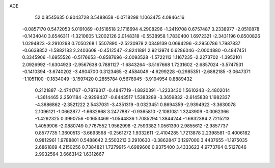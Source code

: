 ACE 
   52
   0.8545635   0.9043728   3.5488658  -0.0718298   1.1063475   4.0846416
  -0.0857170   0.5472053   5.0191069  -0.1518518   2.1716694   4.2908296
  -1.2419708   0.6757487   3.2338977  -2.0510878  -0.1434040   3.6546311
  -1.3210605   1.2002126   2.0148318  -0.5538958   1.7830400   1.6972321
  -2.3431196   0.8500826   1.0294823  -3.2910298   0.7050268   1.5507890
  -2.5230979   2.0349139   0.0694296  -3.2950786   1.7987837  -0.6638852
  -1.5882183   2.2403608  -0.4512547  -2.8241891   2.9213974   0.6286046
  -2.0004880  -0.4847451   0.3345906  -1.6955526  -0.5176653  -0.8587696
  -2.0093528  -1.5722113   1.1167235  -2.2273702  -1.3952101   2.0926992
  -1.6304923  -2.9567638   0.7881127  -1.6843264  -3.5167668   1.7231602
  -2.6857024  -3.5747531  -0.1410394  -3.6740202  -3.4904700   0.3123465
  -2.4584049  -4.6299228  -0.2985351  -2.6882185  -3.0647371  -1.1051100
  -0.1834049  -3.1597420   0.2855784   0.5676945  -3.9194954   0.8889432
   0.2121887  -2.4741767  -0.7879317  -0.4847719  -1.8820391  -1.2233430
   1.5610243  -2.4802014  -1.3614465   2.2501184  -2.9299437  -0.6443517
   1.5383289  -3.3659832  -2.6145838   1.1982337  -4.3686862  -2.3521222
   2.5437031  -3.4351319  -3.0323451   0.8694359  -2.9394922  -3.3630078
   2.1096121  -1.0662877  -1.6632668   3.2477887  -0.9365810  -2.1081081
   1.3243909  -0.0062366  -1.4292325   0.3990756  -0.1653469  -1.0544836
   1.7085294   1.3844244  -1.6832384   2.7215213   1.4059906  -2.0880749
   0.7767552   1.9562998  -2.7593382   1.0561390   2.9855612  -2.9857737
   0.8577735   1.3600513  -3.6693568  -0.2561272   1.9332611  -2.4104285
   1.7213878   2.2398581  -0.4006182   0.9812961   1.9788801   0.5488642
   2.5503213   3.2910630  -0.3862847   3.1297000   3.4437655  -1.1975035
   2.6861869   4.2150256   0.7384821   1.7279915   4.6989606   0.9375400
   3.4333623   4.9773764   0.5127846   2.9932564   3.6663142   1.6312667
